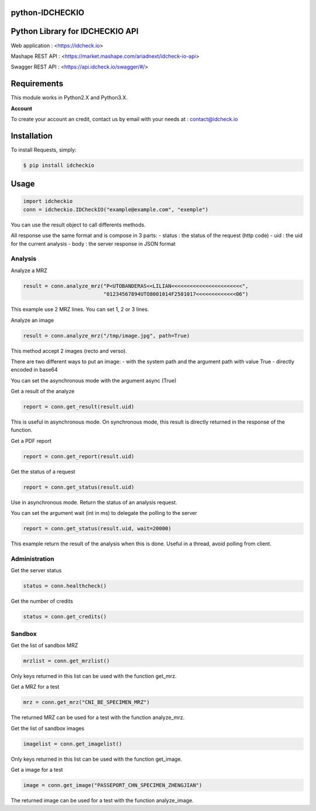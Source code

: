 python-IDCHECKIO
================
Python Library for IDCHECKIO API
================================

.. image:: https://www.idcheck.io/content/uploads/sites/2/2015/12/tick_mark.png

Web application : <https://idcheck.io>

Mashape REST API : <https://market.mashape.com/ariadnext/idcheck-io-api>

Swagger REST API : <https://api.idcheck.io/swagger/#/>

Requirements
============

This module works in Python2.X and Python3.X.

**Account**

To create your account an credit, contact us by email with your needs at : contact@idcheck.io


Installation
============
To install Requests, simply:

.. code-block:: bash

    $ pip install idcheckio


Usage
=====

.. code-block:: python

    import idcheckio
    conn = idcheckio.IDCheckIO("example@example.com", "exemple")

You can use the result object to call differents methods.

All response use the same format and is compose in 3 parts:
- status : the status of the request (http code)
- uid : the uid for the current analysis
- body : the server response in JSON format

Analysis
--------


Analyze a MRZ

.. code-block:: python

    result = conn.analyze_mrz("P<UTOBANDERAS<<LILIAN<<<<<<<<<<<<<<<<<<<<<<<",
                              "01234567894UTO8001014F2501017<<<<<<<<<<<<<06")

This example use 2 MRZ lines. You can set 1, 2 or 3 lines.

Analyze an image

.. code-block:: python

    result = conn.analyze_mrz("/tmp/image.jpg", path=True)

This method accept 2 images (recto and verso).

There are two different ways to put an image:
- with the system path and the argument path with value True
- directly encoded in base64

You can set the asynchronous mode with the argument async (True)

Get a result of the analyze

.. code-block:: python

    report = conn.get_result(result.uid)

This is useful in asynchronous mode. On synchronous mode, this result is directly returned in the response of the function.

Get a PDF report

.. code-block:: python

    report = conn.get_report(result.uid)

Get the status of a request

.. code-block:: python

    report = conn.get_status(result.uid)

Use in asynchronous mode. Return the status of an analysis request.

You can set the argument wait (int in ms) to delegate the polling to the server

.. code-block:: python

    report = conn.get_status(result.uid, wait=20000)

This example return the result of the analysis when this is done. Useful in a thread, avoid polling from client.

Administration
--------------

Get the server status

.. code-block:: python

    status = conn.healthcheck()

Get the number of credits

.. code-block:: python

    status = conn.get_credits()


Sandbox
-------

Get the list of sandbox MRZ

.. code-block:: python

    mrzlist = conn.get_mrzlist()

Only keys returned in this list can be used with the function get_mrz.

Get a MRZ for a test

.. code-block:: python

    mrz = conn.get_mrz("CNI_BE_SPECIMEN_MRZ")

The returned MRZ can be used for a test with the function analyze_mrz.

Get the list of sandbox images

.. code-block:: python

    imagelist = conn.get_imagelist()

Only keys returned in this list can be used with the function get_image.

Get a image for a test

.. code-block:: python

    image = conn.get_image("PASSEPORT_CHN_SPECIMEN_ZHENGJIAN")

The returned image can be used for a test with the function analyze_image.
